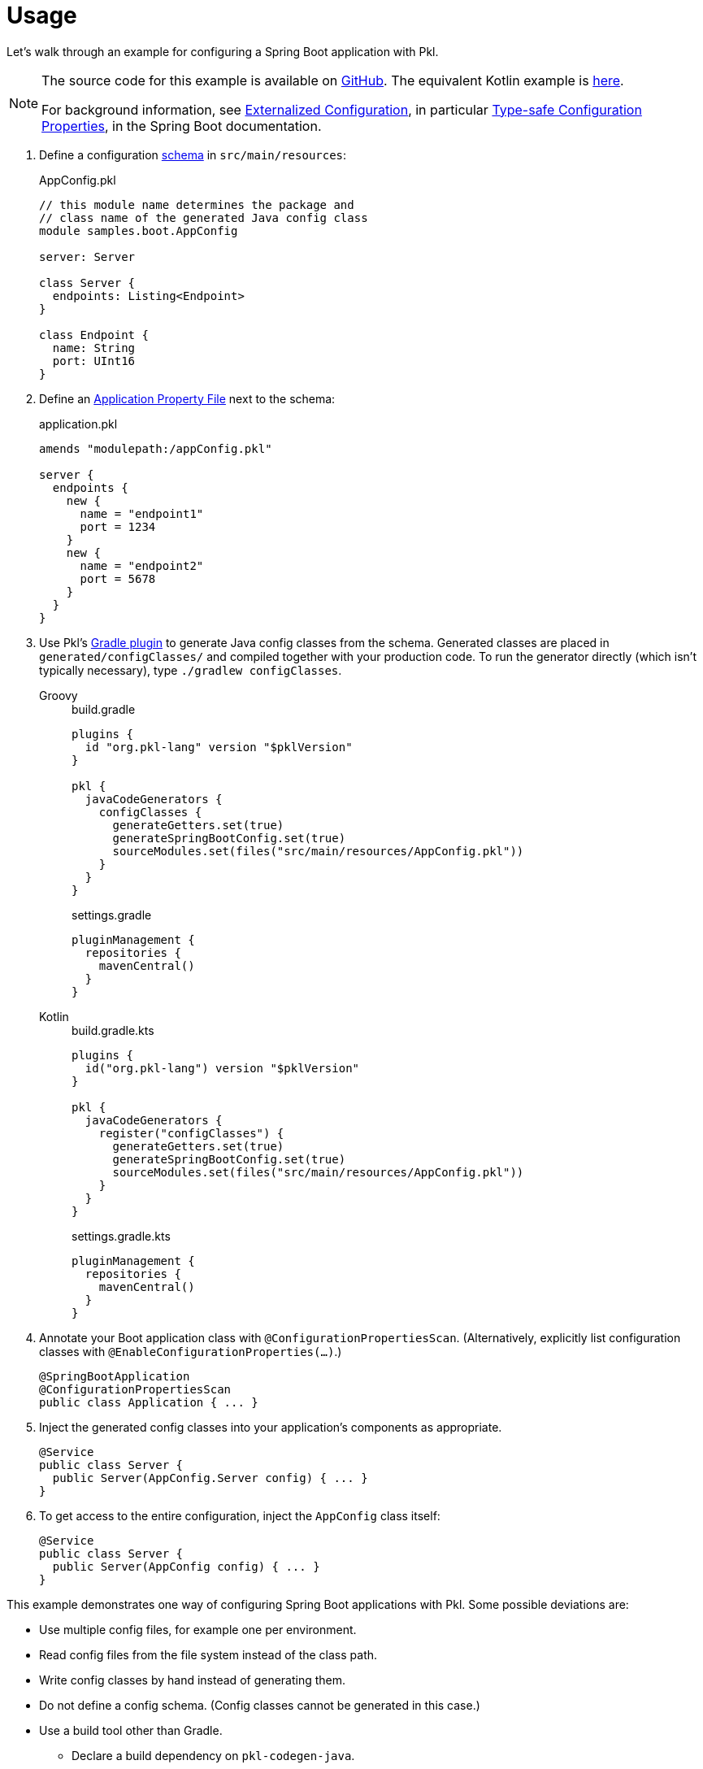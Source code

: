 = Usage

:uri-externalized-configuration: https://docs.spring.io/spring-boot/docs/current/reference/html/boot-features-external-config.html
:uri-type-safe-config-properties: https://docs.spring.io/spring-boot/docs/current/reference/html/boot-features-external-config.html#boot-features-external-config-typesafe-configuration-properties
:uri-application-property-file: https://docs.spring.io/spring-boot/docs/current/reference/html/boot-features-external-config.html#boot-features-external-config-application-property-files
:uri-configuration-properties: https://docs.spring.io/spring-boot/docs/current/api/org/springframework/boot/context/properties/ConfigurationProperties.html
:uri-environment: https://docs.spring.io/spring-framework/docs/current/javadoc-api/org/springframework/core/env/Environment.html
:uri-boot-sample-sources: https://github.com/apple/pkl-spring/blob/main/samples/spring-boot
:uri-kotlin-sample-sources: https://github.com/apple/pkl-spring/blob/main/samples/spring-boot-kotlin

Let's walk through an example for configuring a Spring Boot application with Pkl.

[NOTE]
====
The source code for this example is available on link:{uri-boot-sample-sources}[GitHub].
The equivalent Kotlin example is link:{uri-kotlin-sample-sources}[here].

For background information,
see {uri-externalized-configuration}[Externalized Configuration],
in particular {uri-type-safe-config-properties}[Type-safe Configuration Properties],
in the Spring Boot documentation.
====

. [[schema]] Define a configuration xref:main:language-reference:index.adoc#classes[schema] in `src/main/resources`:
+
[source,{pkl}]
.AppConfig.pkl
----
// this module name determines the package and
// class name of the generated Java config class
module samples.boot.AppConfig

server: Server

class Server {
  endpoints: Listing<Endpoint>
}

class Endpoint {
  name: String
  port: UInt16
}
----

. Define an {uri-application-property-file}[Application Property File] next to the schema:
+
[source,{pkl}]
.application.pkl
----
amends "modulepath:/appConfig.pkl"

server {
  endpoints {
    new {
      name = "endpoint1"
      port = 1234
    }
    new {
      name = "endpoint2"
      port = 5678
    }
  }
}
----

. Use Pkl's xref:main:pkl-gradle:index.adoc[Gradle plugin] to generate Java config classes from the schema.
Generated classes are placed in `generated/configClasses/` and compiled together with your production code.
To run the generator directly (which isn't typically necessary), type `./gradlew configClasses`.

+
[tabs]
====
Groovy::
+
.build.gradle
[source,groovy]
----
plugins {
  id "org.pkl-lang" version "$pklVersion"
}

pkl {
  javaCodeGenerators {
    configClasses {
      generateGetters.set(true)
      generateSpringBootConfig.set(true)
      sourceModules.set(files("src/main/resources/AppConfig.pkl"))
    }
  }
}
----
+
.settings.gradle
[source,groovy]
----
pluginManagement {
  repositories {
    mavenCentral()
  }
}
----

Kotlin::
+
.build.gradle.kts
[source,kotlin]
----
plugins {
  id("org.pkl-lang") version "$pklVersion"
}

pkl {
  javaCodeGenerators {
    register("configClasses") {
      generateGetters.set(true)
      generateSpringBootConfig.set(true)
      sourceModules.set(files("src/main/resources/AppConfig.pkl"))
    }
  }
}
----
+
.settings.gradle.kts
[source,kotlin]
----
pluginManagement {
  repositories {
    mavenCentral()
  }
}
----
====

. Annotate your Boot application class with `@ConfigurationPropertiesScan`.
(Alternatively, explicitly list configuration classes with `@EnableConfigurationProperties(...)`.)
+
[source,java]
----
@SpringBootApplication
@ConfigurationPropertiesScan
public class Application { ... }
----

. Inject the generated config classes into your application's components as appropriate.
+
[source,java]
----
@Service
public class Server {
  public Server(AppConfig.Server config) { ... }
}
----

. To get access to the entire configuration, inject the `AppConfig` class itself:
+
[source,java]
----
@Service
public class Server {
  public Server(AppConfig config) { ... }
}
----

This example demonstrates one way of configuring Spring Boot applications with Pkl.
Some possible deviations are:

* Use multiple config files, for example one per environment.
* Read config files from the file system instead of the class path.
* Write config classes by hand instead of generating them.
* Do not define a config schema. (Config classes cannot be generated in this case.)
* Use a build tool other than Gradle.
** Declare a build dependency on `pkl-codegen-java`.
** Invoke the code generator's `main` method during the build, passing the required arguments.
** Configure the build to compile generated config classes together with your production code.
** For more information, see the xref:main:java-binding:codegen.adoc[Java code generator] docs.
